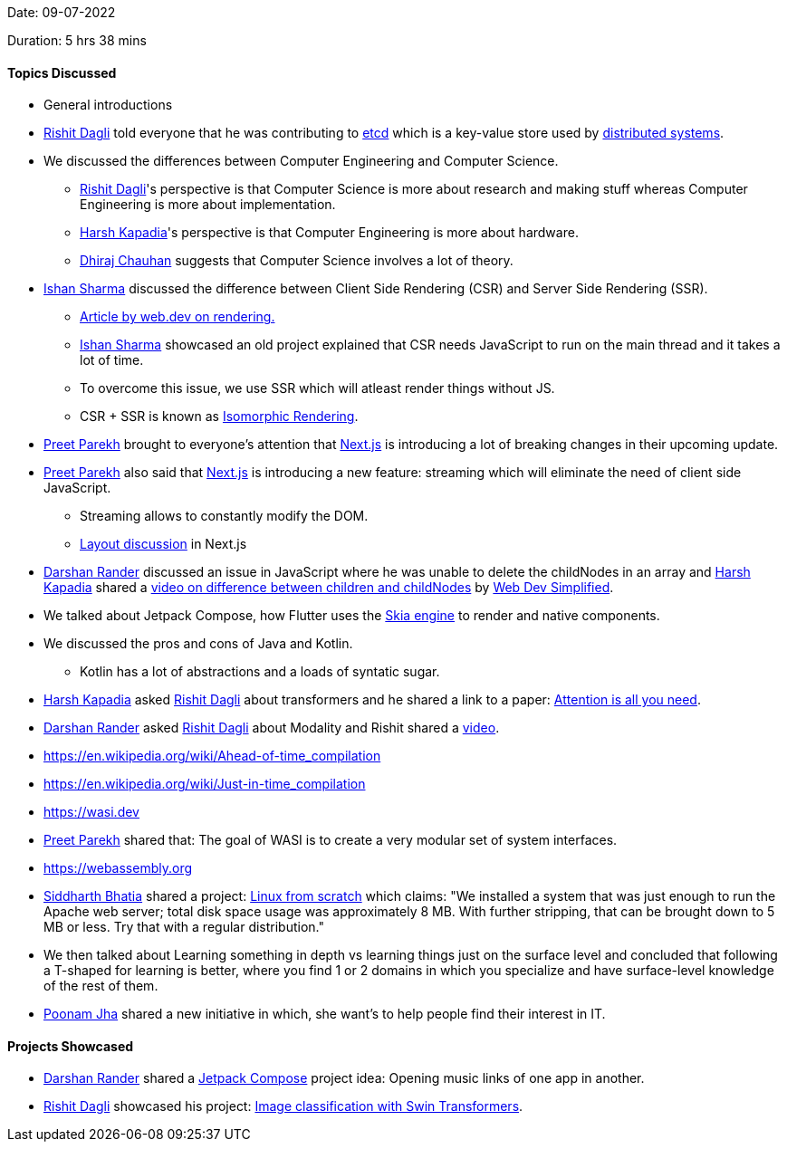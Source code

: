 Date: 09-07-2022

Duration: 5 hrs 38 mins

==== Topics Discussed

* General introductions
* link:https://twitter.com/rishit_dagli[Rishit Dagli^] told everyone that he was contributing to link:https://etcd.io[etcd^] which is a key-value store used by link:https://www.educative.io/blog/distributed-systems-considerations-tradeoffs[distributed systems^].
* We discussed the differences between Computer Engineering and Computer Science.
    ** link:https://twitter.com/rishit_dagli[Rishit Dagli^]'s perspective is that Computer Science is more about research and making stuff whereas Computer Engineering is more about implementation.
    ** link:https://twitter.com/harshgkapadia[Harsh Kapadia^]'s perspective is that Computer Engineering is more about hardware.
    ** link:https://twitter.com/cdhiraj40[Dhiraj Chauhan^] suggests that Computer Science involves a lot of theory.
* link:https://twitter.com/ishandeveloper[Ishan Sharma^] discussed the difference between Client Side Rendering (CSR) and Server Side Rendering (SSR).
    ** link:https://web.dev/rendering-on-the-web[Article by web.dev on rendering.]
    ** link:https://twitter.com/ishandeveloper[Ishan Sharma^] showcased an old project explained that CSR needs JavaScript to run on the main thread and it takes a lot of time.
    ** To overcome this issue, we use SSR which will atleast render things without JS.
    ** CSR + SSR is known as link:https://medium.com/airbnb-engineering/isomorphic-javascript-the-future-of-web-apps-10882b7a2ebc[Isomorphic Rendering^].
* link:https://twitter.com/TmPreet[Preet Parekh^] brought to everyone's attention that link:https://nextjs.org[Next.js^] is introducing a lot of breaking changes in their upcoming update.
* link:https://twitter.com/TmPreet[Preet Parekh^] also said that link:https://nextjs.org[Next.js^] is introducing a new feature: streaming which will eliminate the need of client side JavaScript. 
    ** Streaming allows to constantly modify the DOM.
    ** link:https://github.com/vercel/next.js/discussions/37136[Layout discussion^] in Next.js
* link:https://twitter.com/SirusTweets[Darshan Rander^] discussed an issue in JavaScript where he was unable to delete the childNodes in an array and link:https://twitter.com/harshgkapadia[Harsh Kapadia^] shared a link:https://www.youtube.com/watch?v=rhvec8cXLlo[video on difference between children and childNodes] by link:https://www.youtube.com/c/WebDevSimplified[Web Dev Simplified].
* We talked about Jetpack Compose, how Flutter uses the link:https://skia.org[Skia engine^] to render and native components.
* We discussed the pros and cons of Java and Kotlin.
    ** Kotlin has a lot of abstractions and a loads of syntatic sugar.
* link:https://twitter.com/harshgkapadia[Harsh Kapadia^] asked link:https://twitter.com/rishit_dagli[Rishit Dagli^] about transformers and he shared a link to a paper: link:https://arxiv.org/abs/1706.03762[Attention is all you need].
* link:https://twitter.com/SirusTweets[Darshan Rander^] asked link:https://twitter.com/rishit_dagli[Rishit Dagli^] about Modality and Rishit shared a link:https://www.youtube.com/watch?v=Ur0HHfQzg78[video^].
* link:https://en.wikipedia.org/wiki/Ahead-of-time_compilation[AOT = Ahead Of Time^]
* link:https://en.wikipedia.org/wiki/Just-in-time_compilation[JIT = Just In Time^]
* link:https://wasi.dev[WASI = WebAssembly System Interface^]
* link:https://twitter.com/TmPreet[Preet Parekh^] shared that: The goal of WASI is to create a very modular set of system interfaces.
* link:https://webassembly.org[WASM = WebAssembly^]
* link:https://twitter.com/Darth_Sid512[Siddharth Bhatia^] shared a project: link:https://www.linuxfromscratch.org/lfs[Linux from scratch] which claims: "We installed a system that was just enough to run the Apache web server; total disk space usage was approximately 8 MB. With further stripping, that can be brought down to 5 MB or less. Try that with a regular distribution."
* We then talked about Learning something in depth vs learning things just on the surface level and concluded that following a T-shaped for learning is better, where you find 1 or 2 domains in which you specialize and have surface-level knowledge of the rest of them.
* link:https://twitter.com/poonmjha[Poonam Jha^] shared a new initiative in which, she want's to help people find their interest in IT.

==== Projects Showcased

* link:https://twitter.com/SirusTweets[Darshan Rander^] shared a link:https://developer.android.com/jetpack/compose[Jetpack Compose] project idea: Opening music links of one app in another.
* link:https://twitter.com/rishit_dagli[Rishit Dagli^] showcased his project: link:https://www.kaggle.com/code/rishitdagli/image-classification-with-swin-transformers[Image classification with Swin Transformers^].
